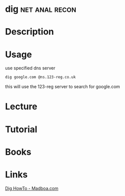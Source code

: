 #+TAGS: net anal recon


* dig							     :net:anal:recon:
* Description
* Usage
use specified dns server
#+BEGIN_SRC sh
dig google.com @ns.123-reg.co.uk
#+END_SRC
this will use the 123-reg server to search for google.com
* Lecture
* Tutorial
* Books
* Links
[[https://www.madboa.com/geek/dig/][Dig HowTo - Madboa.com]]
